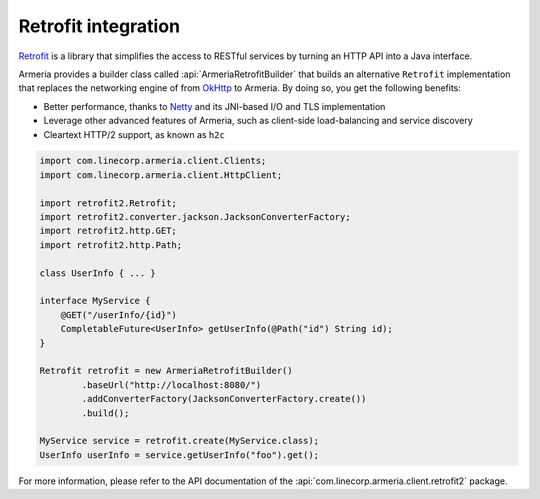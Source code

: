 .. _`an API gateway`: http://microservices.io/patterns/apigateway.html
.. _`Netty`: https://netty.io/
.. _`OkHttp`: https://square.github.io/okhttp/
.. _`Retrofit`: https://square.github.io/retrofit/

.. _client-retrofit:

Retrofit integration
====================

`Retrofit`_ is a library that simplifies the access to RESTful services by turning an HTTP API into a Java
interface.

Armeria provides a builder class called :api:`ArmeriaRetrofitBuilder` that builds an alternative
``Retrofit`` implementation that replaces the networking engine of from `OkHttp`_ to Armeria. By doing so,
you get the following benefits:

- Better performance, thanks to `Netty`_ and its JNI-based I/O and TLS implementation
- Leverage other advanced features of Armeria, such as client-side load-balancing and service discovery
- Cleartext HTTP/2 support, as known as ``h2c``

.. code-block:: java

    import com.linecorp.armeria.client.Clients;
    import com.linecorp.armeria.client.HttpClient;

    import retrofit2.Retrofit;
    import retrofit2.converter.jackson.JacksonConverterFactory;
    import retrofit2.http.GET;
    import retrofit2.http.Path;

    class UserInfo { ... }

    interface MyService {
        @GET("/userInfo/{id}")
        CompletableFuture<UserInfo> getUserInfo(@Path("id") String id);
    }

    Retrofit retrofit = new ArmeriaRetrofitBuilder()
            .baseUrl("http://localhost:8080/")
            .addConverterFactory(JacksonConverterFactory.create())
            .build();

    MyService service = retrofit.create(MyService.class);
    UserInfo userInfo = service.getUserInfo("foo").get();

For more information, please refer to the API documentation of the
:api:`com.linecorp.armeria.client.retrofit2` package.
